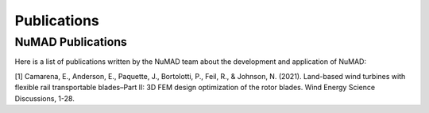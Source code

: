 .. _intro-publications:

Publications
============

NuMAD Publications
^^^^^^^^^^^^^^^^^^^^

Here is a list of publications written by the NuMAD team about the development and application of NuMAD:

[1] Camarena, E., Anderson, E., Paquette, J., Bortolotti, P., Feil, R., & Johnson, N. (2021). Land-based wind turbines with flexible rail transportable blades–Part II: 3D FEM design optimization of the rotor blades. Wind Energy Science Discussions, 1-28.   





.. News Articles
.. ^^^^^^^^^^^^^

.. * Future news article
